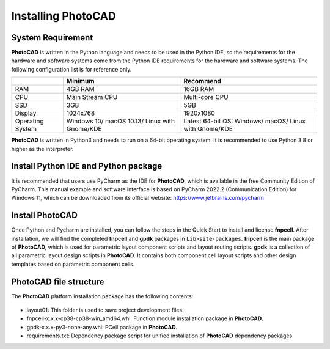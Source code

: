 Installing PhotoCAD
^^^^^^^^^^^^^^^^^^^^^^^^^^^^^^^^^^^^^^^^^^^^

System Requirement
--------------------------------------------
**PhotoCAD** is written in the Python language and needs to be used in the Python IDE, so the requirements for the hardware and software systems come from the Python IDE requirements for the hardware and software systems. The following configuration list is for reference only.

+----------------+---------------------+---------------------+
|                |Minimum              | Recommend           |
+================+=====================+=====================+
|RAM             |4GB RAM              | 16GB RAM            |
+----------------+---------------------+---------------------+
|CPU             |Main Stream CPU      | Multi-core CPU      |
+----------------+---------------------+---------------------+
| SSD            | 3GB                 |    5GB              |
+----------------+---------------------+---------------------+
|Display         | 1024x768            | 1920x1080           |
+----------------+---------------------+---------------------+
|Operating System| Windows 10/         | Latest 64-bit OS:   |
|                | macOS 10.13/        | Windows/            |
|                | Linux with Gnome/KDE| macOS/              |
|                |                     | Linux with Gnome/KDE|
+----------------+---------------------+---------------------+

**PhotoCAD** is written in Python3 and needs to run on a 64-bit operating system. It is recommended to use Python 3.8 or higher as the interpreter.

Install Python IDE and Python package
-----------------------------------------------------
It is recommended that users use PyCharm as the IDE for **PhotoCAD**, which is available in the free Community Edition of PyCharm. This manual example and software interface is based on PyCharm 2022.2 (Communication Edition) for Windows 11, which can be downloaded from its official website: https://www.jetbrains.com/pycharm

Install PhotoCAD
-------------------------------
Once Python and Pycharm are installed, you can follow the steps in the Quick Start to install and license **fnpcell**. After installation, we will find the completed **fnpcell** and **gpdk** packages in ``Lib>site-packages``. **fnpcell** is the main package of **PhotoCAD**, which is used for parametric layout component scripts and layout routing scripts. **gpdk** is a collection of all parametric layout design scripts in **PhotoCAD**. It contains both component cell layout scripts and other design templates based on parametric component cells.

PhotoCAD file structure
-----------------------------------
The **PhotoCAD** platform installation package has the following contents:

 .. image:: ../images/install1.png

* layout01: This folder is used to save project development files.
* fnpcell-x.x.x-cp38-cp38-win_amd64.whl: Function module installation package in **PhotoCAD**.
* gpdk-x.x.x-py3-none-any.whl: PCell package in **PhotoCAD**.
* requirements.txt: Dependency package script for unified installation of **PhotoCAD** dependency packages.

